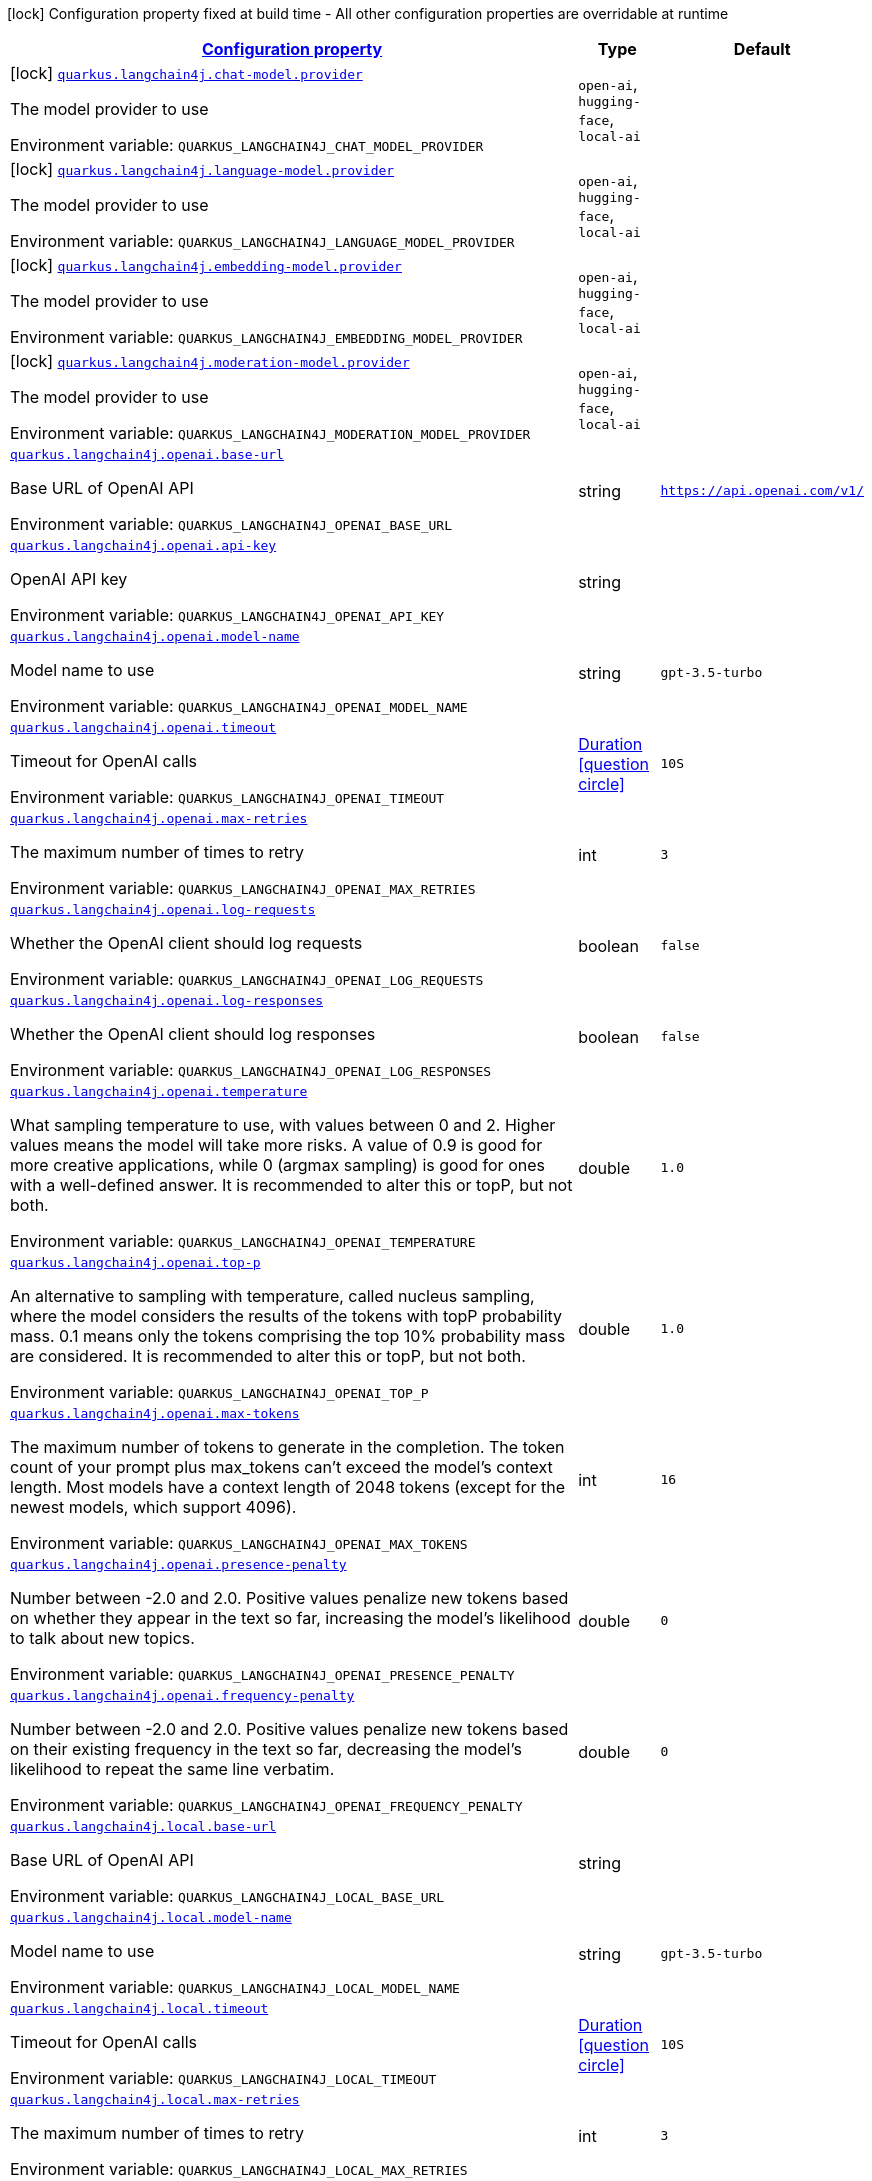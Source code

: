
:summaryTableId: quarkus-langchain4j
[.configuration-legend]
icon:lock[title=Fixed at build time] Configuration property fixed at build time - All other configuration properties are overridable at runtime
[.configuration-reference.searchable, cols="80,.^10,.^10"]
|===

h|[[quarkus-langchain4j_configuration]]link:#quarkus-langchain4j_configuration[Configuration property]

h|Type
h|Default

a|icon:lock[title=Fixed at build time] [[quarkus-langchain4j_quarkus.langchain4j.chat-model.provider]]`link:#quarkus-langchain4j_quarkus.langchain4j.chat-model.provider[quarkus.langchain4j.chat-model.provider]`


[.description]
--
The model provider to use

ifdef::add-copy-button-to-env-var[]
Environment variable: env_var_with_copy_button:+++QUARKUS_LANGCHAIN4J_CHAT_MODEL_PROVIDER+++[]
endif::add-copy-button-to-env-var[]
ifndef::add-copy-button-to-env-var[]
Environment variable: `+++QUARKUS_LANGCHAIN4J_CHAT_MODEL_PROVIDER+++`
endif::add-copy-button-to-env-var[]
-- a|
`open-ai`, `hugging-face`, `local-ai` 
|


a|icon:lock[title=Fixed at build time] [[quarkus-langchain4j_quarkus.langchain4j.language-model.provider]]`link:#quarkus-langchain4j_quarkus.langchain4j.language-model.provider[quarkus.langchain4j.language-model.provider]`


[.description]
--
The model provider to use

ifdef::add-copy-button-to-env-var[]
Environment variable: env_var_with_copy_button:+++QUARKUS_LANGCHAIN4J_LANGUAGE_MODEL_PROVIDER+++[]
endif::add-copy-button-to-env-var[]
ifndef::add-copy-button-to-env-var[]
Environment variable: `+++QUARKUS_LANGCHAIN4J_LANGUAGE_MODEL_PROVIDER+++`
endif::add-copy-button-to-env-var[]
-- a|
`open-ai`, `hugging-face`, `local-ai` 
|


a|icon:lock[title=Fixed at build time] [[quarkus-langchain4j_quarkus.langchain4j.embedding-model.provider]]`link:#quarkus-langchain4j_quarkus.langchain4j.embedding-model.provider[quarkus.langchain4j.embedding-model.provider]`


[.description]
--
The model provider to use

ifdef::add-copy-button-to-env-var[]
Environment variable: env_var_with_copy_button:+++QUARKUS_LANGCHAIN4J_EMBEDDING_MODEL_PROVIDER+++[]
endif::add-copy-button-to-env-var[]
ifndef::add-copy-button-to-env-var[]
Environment variable: `+++QUARKUS_LANGCHAIN4J_EMBEDDING_MODEL_PROVIDER+++`
endif::add-copy-button-to-env-var[]
-- a|
`open-ai`, `hugging-face`, `local-ai` 
|


a|icon:lock[title=Fixed at build time] [[quarkus-langchain4j_quarkus.langchain4j.moderation-model.provider]]`link:#quarkus-langchain4j_quarkus.langchain4j.moderation-model.provider[quarkus.langchain4j.moderation-model.provider]`


[.description]
--
The model provider to use

ifdef::add-copy-button-to-env-var[]
Environment variable: env_var_with_copy_button:+++QUARKUS_LANGCHAIN4J_MODERATION_MODEL_PROVIDER+++[]
endif::add-copy-button-to-env-var[]
ifndef::add-copy-button-to-env-var[]
Environment variable: `+++QUARKUS_LANGCHAIN4J_MODERATION_MODEL_PROVIDER+++`
endif::add-copy-button-to-env-var[]
-- a|
`open-ai`, `hugging-face`, `local-ai` 
|


a| [[quarkus-langchain4j_quarkus.langchain4j.openai.base-url]]`link:#quarkus-langchain4j_quarkus.langchain4j.openai.base-url[quarkus.langchain4j.openai.base-url]`


[.description]
--
Base URL of OpenAI API

ifdef::add-copy-button-to-env-var[]
Environment variable: env_var_with_copy_button:+++QUARKUS_LANGCHAIN4J_OPENAI_BASE_URL+++[]
endif::add-copy-button-to-env-var[]
ifndef::add-copy-button-to-env-var[]
Environment variable: `+++QUARKUS_LANGCHAIN4J_OPENAI_BASE_URL+++`
endif::add-copy-button-to-env-var[]
--|string 
|`https://api.openai.com/v1/`


a| [[quarkus-langchain4j_quarkus.langchain4j.openai.api-key]]`link:#quarkus-langchain4j_quarkus.langchain4j.openai.api-key[quarkus.langchain4j.openai.api-key]`


[.description]
--
OpenAI API key

ifdef::add-copy-button-to-env-var[]
Environment variable: env_var_with_copy_button:+++QUARKUS_LANGCHAIN4J_OPENAI_API_KEY+++[]
endif::add-copy-button-to-env-var[]
ifndef::add-copy-button-to-env-var[]
Environment variable: `+++QUARKUS_LANGCHAIN4J_OPENAI_API_KEY+++`
endif::add-copy-button-to-env-var[]
--|string 
|


a| [[quarkus-langchain4j_quarkus.langchain4j.openai.model-name]]`link:#quarkus-langchain4j_quarkus.langchain4j.openai.model-name[quarkus.langchain4j.openai.model-name]`


[.description]
--
Model name to use

ifdef::add-copy-button-to-env-var[]
Environment variable: env_var_with_copy_button:+++QUARKUS_LANGCHAIN4J_OPENAI_MODEL_NAME+++[]
endif::add-copy-button-to-env-var[]
ifndef::add-copy-button-to-env-var[]
Environment variable: `+++QUARKUS_LANGCHAIN4J_OPENAI_MODEL_NAME+++`
endif::add-copy-button-to-env-var[]
--|string 
|`gpt-3.5-turbo`


a| [[quarkus-langchain4j_quarkus.langchain4j.openai.timeout]]`link:#quarkus-langchain4j_quarkus.langchain4j.openai.timeout[quarkus.langchain4j.openai.timeout]`


[.description]
--
Timeout for OpenAI calls

ifdef::add-copy-button-to-env-var[]
Environment variable: env_var_with_copy_button:+++QUARKUS_LANGCHAIN4J_OPENAI_TIMEOUT+++[]
endif::add-copy-button-to-env-var[]
ifndef::add-copy-button-to-env-var[]
Environment variable: `+++QUARKUS_LANGCHAIN4J_OPENAI_TIMEOUT+++`
endif::add-copy-button-to-env-var[]
--|link:https://docs.oracle.com/javase/8/docs/api/java/time/Duration.html[Duration]
  link:#duration-note-anchor-{summaryTableId}[icon:question-circle[], title=More information about the Duration format]
|`10S`


a| [[quarkus-langchain4j_quarkus.langchain4j.openai.max-retries]]`link:#quarkus-langchain4j_quarkus.langchain4j.openai.max-retries[quarkus.langchain4j.openai.max-retries]`


[.description]
--
The maximum number of times to retry

ifdef::add-copy-button-to-env-var[]
Environment variable: env_var_with_copy_button:+++QUARKUS_LANGCHAIN4J_OPENAI_MAX_RETRIES+++[]
endif::add-copy-button-to-env-var[]
ifndef::add-copy-button-to-env-var[]
Environment variable: `+++QUARKUS_LANGCHAIN4J_OPENAI_MAX_RETRIES+++`
endif::add-copy-button-to-env-var[]
--|int 
|`3`


a| [[quarkus-langchain4j_quarkus.langchain4j.openai.log-requests]]`link:#quarkus-langchain4j_quarkus.langchain4j.openai.log-requests[quarkus.langchain4j.openai.log-requests]`


[.description]
--
Whether the OpenAI client should log requests

ifdef::add-copy-button-to-env-var[]
Environment variable: env_var_with_copy_button:+++QUARKUS_LANGCHAIN4J_OPENAI_LOG_REQUESTS+++[]
endif::add-copy-button-to-env-var[]
ifndef::add-copy-button-to-env-var[]
Environment variable: `+++QUARKUS_LANGCHAIN4J_OPENAI_LOG_REQUESTS+++`
endif::add-copy-button-to-env-var[]
--|boolean 
|`false`


a| [[quarkus-langchain4j_quarkus.langchain4j.openai.log-responses]]`link:#quarkus-langchain4j_quarkus.langchain4j.openai.log-responses[quarkus.langchain4j.openai.log-responses]`


[.description]
--
Whether the OpenAI client should log responses

ifdef::add-copy-button-to-env-var[]
Environment variable: env_var_with_copy_button:+++QUARKUS_LANGCHAIN4J_OPENAI_LOG_RESPONSES+++[]
endif::add-copy-button-to-env-var[]
ifndef::add-copy-button-to-env-var[]
Environment variable: `+++QUARKUS_LANGCHAIN4J_OPENAI_LOG_RESPONSES+++`
endif::add-copy-button-to-env-var[]
--|boolean 
|`false`


a| [[quarkus-langchain4j_quarkus.langchain4j.openai.temperature]]`link:#quarkus-langchain4j_quarkus.langchain4j.openai.temperature[quarkus.langchain4j.openai.temperature]`


[.description]
--
What sampling temperature to use, with values between 0 and 2. Higher values means the model will take more risks. A value of 0.9 is good for more creative applications, while 0 (argmax sampling) is good for ones with a well-defined answer. It is recommended to alter this or topP, but not both.

ifdef::add-copy-button-to-env-var[]
Environment variable: env_var_with_copy_button:+++QUARKUS_LANGCHAIN4J_OPENAI_TEMPERATURE+++[]
endif::add-copy-button-to-env-var[]
ifndef::add-copy-button-to-env-var[]
Environment variable: `+++QUARKUS_LANGCHAIN4J_OPENAI_TEMPERATURE+++`
endif::add-copy-button-to-env-var[]
--|double 
|`1.0`


a| [[quarkus-langchain4j_quarkus.langchain4j.openai.top-p]]`link:#quarkus-langchain4j_quarkus.langchain4j.openai.top-p[quarkus.langchain4j.openai.top-p]`


[.description]
--
An alternative to sampling with temperature, called nucleus sampling, where the model considers the results of the tokens with topP probability mass. 0.1 means only the tokens comprising the top 10% probability mass are considered. It is recommended to alter this or topP, but not both.

ifdef::add-copy-button-to-env-var[]
Environment variable: env_var_with_copy_button:+++QUARKUS_LANGCHAIN4J_OPENAI_TOP_P+++[]
endif::add-copy-button-to-env-var[]
ifndef::add-copy-button-to-env-var[]
Environment variable: `+++QUARKUS_LANGCHAIN4J_OPENAI_TOP_P+++`
endif::add-copy-button-to-env-var[]
--|double 
|`1.0`


a| [[quarkus-langchain4j_quarkus.langchain4j.openai.max-tokens]]`link:#quarkus-langchain4j_quarkus.langchain4j.openai.max-tokens[quarkus.langchain4j.openai.max-tokens]`


[.description]
--
The maximum number of tokens to generate in the completion. The token count of your prompt plus max_tokens can't exceed the model's context length. Most models have a context length of 2048 tokens (except for the newest models, which support 4096).

ifdef::add-copy-button-to-env-var[]
Environment variable: env_var_with_copy_button:+++QUARKUS_LANGCHAIN4J_OPENAI_MAX_TOKENS+++[]
endif::add-copy-button-to-env-var[]
ifndef::add-copy-button-to-env-var[]
Environment variable: `+++QUARKUS_LANGCHAIN4J_OPENAI_MAX_TOKENS+++`
endif::add-copy-button-to-env-var[]
--|int 
|`16`


a| [[quarkus-langchain4j_quarkus.langchain4j.openai.presence-penalty]]`link:#quarkus-langchain4j_quarkus.langchain4j.openai.presence-penalty[quarkus.langchain4j.openai.presence-penalty]`


[.description]
--
Number between -2.0 and 2.0. Positive values penalize new tokens based on whether they appear in the text so far, increasing the model's likelihood to talk about new topics.

ifdef::add-copy-button-to-env-var[]
Environment variable: env_var_with_copy_button:+++QUARKUS_LANGCHAIN4J_OPENAI_PRESENCE_PENALTY+++[]
endif::add-copy-button-to-env-var[]
ifndef::add-copy-button-to-env-var[]
Environment variable: `+++QUARKUS_LANGCHAIN4J_OPENAI_PRESENCE_PENALTY+++`
endif::add-copy-button-to-env-var[]
--|double 
|`0`


a| [[quarkus-langchain4j_quarkus.langchain4j.openai.frequency-penalty]]`link:#quarkus-langchain4j_quarkus.langchain4j.openai.frequency-penalty[quarkus.langchain4j.openai.frequency-penalty]`


[.description]
--
Number between -2.0 and 2.0. Positive values penalize new tokens based on their existing frequency in the text so far, decreasing the model's likelihood to repeat the same line verbatim.

ifdef::add-copy-button-to-env-var[]
Environment variable: env_var_with_copy_button:+++QUARKUS_LANGCHAIN4J_OPENAI_FREQUENCY_PENALTY+++[]
endif::add-copy-button-to-env-var[]
ifndef::add-copy-button-to-env-var[]
Environment variable: `+++QUARKUS_LANGCHAIN4J_OPENAI_FREQUENCY_PENALTY+++`
endif::add-copy-button-to-env-var[]
--|double 
|`0`


a| [[quarkus-langchain4j_quarkus.langchain4j.local.base-url]]`link:#quarkus-langchain4j_quarkus.langchain4j.local.base-url[quarkus.langchain4j.local.base-url]`


[.description]
--
Base URL of OpenAI API

ifdef::add-copy-button-to-env-var[]
Environment variable: env_var_with_copy_button:+++QUARKUS_LANGCHAIN4J_LOCAL_BASE_URL+++[]
endif::add-copy-button-to-env-var[]
ifndef::add-copy-button-to-env-var[]
Environment variable: `+++QUARKUS_LANGCHAIN4J_LOCAL_BASE_URL+++`
endif::add-copy-button-to-env-var[]
--|string 
|


a| [[quarkus-langchain4j_quarkus.langchain4j.local.model-name]]`link:#quarkus-langchain4j_quarkus.langchain4j.local.model-name[quarkus.langchain4j.local.model-name]`


[.description]
--
Model name to use

ifdef::add-copy-button-to-env-var[]
Environment variable: env_var_with_copy_button:+++QUARKUS_LANGCHAIN4J_LOCAL_MODEL_NAME+++[]
endif::add-copy-button-to-env-var[]
ifndef::add-copy-button-to-env-var[]
Environment variable: `+++QUARKUS_LANGCHAIN4J_LOCAL_MODEL_NAME+++`
endif::add-copy-button-to-env-var[]
--|string 
|`gpt-3.5-turbo`


a| [[quarkus-langchain4j_quarkus.langchain4j.local.timeout]]`link:#quarkus-langchain4j_quarkus.langchain4j.local.timeout[quarkus.langchain4j.local.timeout]`


[.description]
--
Timeout for OpenAI calls

ifdef::add-copy-button-to-env-var[]
Environment variable: env_var_with_copy_button:+++QUARKUS_LANGCHAIN4J_LOCAL_TIMEOUT+++[]
endif::add-copy-button-to-env-var[]
ifndef::add-copy-button-to-env-var[]
Environment variable: `+++QUARKUS_LANGCHAIN4J_LOCAL_TIMEOUT+++`
endif::add-copy-button-to-env-var[]
--|link:https://docs.oracle.com/javase/8/docs/api/java/time/Duration.html[Duration]
  link:#duration-note-anchor-{summaryTableId}[icon:question-circle[], title=More information about the Duration format]
|`10S`


a| [[quarkus-langchain4j_quarkus.langchain4j.local.max-retries]]`link:#quarkus-langchain4j_quarkus.langchain4j.local.max-retries[quarkus.langchain4j.local.max-retries]`


[.description]
--
The maximum number of times to retry

ifdef::add-copy-button-to-env-var[]
Environment variable: env_var_with_copy_button:+++QUARKUS_LANGCHAIN4J_LOCAL_MAX_RETRIES+++[]
endif::add-copy-button-to-env-var[]
ifndef::add-copy-button-to-env-var[]
Environment variable: `+++QUARKUS_LANGCHAIN4J_LOCAL_MAX_RETRIES+++`
endif::add-copy-button-to-env-var[]
--|int 
|`3`


a| [[quarkus-langchain4j_quarkus.langchain4j.local.log-requests]]`link:#quarkus-langchain4j_quarkus.langchain4j.local.log-requests[quarkus.langchain4j.local.log-requests]`


[.description]
--
Whether the OpenAI client should log requests

ifdef::add-copy-button-to-env-var[]
Environment variable: env_var_with_copy_button:+++QUARKUS_LANGCHAIN4J_LOCAL_LOG_REQUESTS+++[]
endif::add-copy-button-to-env-var[]
ifndef::add-copy-button-to-env-var[]
Environment variable: `+++QUARKUS_LANGCHAIN4J_LOCAL_LOG_REQUESTS+++`
endif::add-copy-button-to-env-var[]
--|boolean 
|`false`


a| [[quarkus-langchain4j_quarkus.langchain4j.local.log-responses]]`link:#quarkus-langchain4j_quarkus.langchain4j.local.log-responses[quarkus.langchain4j.local.log-responses]`


[.description]
--
Whether the OpenAI client should log responses

ifdef::add-copy-button-to-env-var[]
Environment variable: env_var_with_copy_button:+++QUARKUS_LANGCHAIN4J_LOCAL_LOG_RESPONSES+++[]
endif::add-copy-button-to-env-var[]
ifndef::add-copy-button-to-env-var[]
Environment variable: `+++QUARKUS_LANGCHAIN4J_LOCAL_LOG_RESPONSES+++`
endif::add-copy-button-to-env-var[]
--|boolean 
|`false`


a| [[quarkus-langchain4j_quarkus.langchain4j.local.temperature]]`link:#quarkus-langchain4j_quarkus.langchain4j.local.temperature[quarkus.langchain4j.local.temperature]`


[.description]
--
What sampling temperature to use, with values between 0 and 2. Higher values means the model will take more risks. A value of 0.9 is good for more creative applications, while 0 (argmax sampling) is good for ones with a well-defined answer. It is recommended to alter this or topP, but not both.

ifdef::add-copy-button-to-env-var[]
Environment variable: env_var_with_copy_button:+++QUARKUS_LANGCHAIN4J_LOCAL_TEMPERATURE+++[]
endif::add-copy-button-to-env-var[]
ifndef::add-copy-button-to-env-var[]
Environment variable: `+++QUARKUS_LANGCHAIN4J_LOCAL_TEMPERATURE+++`
endif::add-copy-button-to-env-var[]
--|double 
|`1.0`


a| [[quarkus-langchain4j_quarkus.langchain4j.local.top-p]]`link:#quarkus-langchain4j_quarkus.langchain4j.local.top-p[quarkus.langchain4j.local.top-p]`


[.description]
--
An alternative to sampling with temperature, called nucleus sampling, where the model considers the results of the tokens with topP probability mass. 0.1 means only the tokens comprising the top 10% probability mass are considered. It is recommended to alter this or topP, but not both.

ifdef::add-copy-button-to-env-var[]
Environment variable: env_var_with_copy_button:+++QUARKUS_LANGCHAIN4J_LOCAL_TOP_P+++[]
endif::add-copy-button-to-env-var[]
ifndef::add-copy-button-to-env-var[]
Environment variable: `+++QUARKUS_LANGCHAIN4J_LOCAL_TOP_P+++`
endif::add-copy-button-to-env-var[]
--|double 
|`1.0`


a| [[quarkus-langchain4j_quarkus.langchain4j.local.max-tokens]]`link:#quarkus-langchain4j_quarkus.langchain4j.local.max-tokens[quarkus.langchain4j.local.max-tokens]`


[.description]
--
The maximum number of tokens to generate in the completion. The token count of your prompt plus max_tokens can't exceed the model's context length. Most models have a context length of 2048 tokens (except for the newest models, which support 4096).

ifdef::add-copy-button-to-env-var[]
Environment variable: env_var_with_copy_button:+++QUARKUS_LANGCHAIN4J_LOCAL_MAX_TOKENS+++[]
endif::add-copy-button-to-env-var[]
ifndef::add-copy-button-to-env-var[]
Environment variable: `+++QUARKUS_LANGCHAIN4J_LOCAL_MAX_TOKENS+++`
endif::add-copy-button-to-env-var[]
--|int 
|`16`


a| [[quarkus-langchain4j_quarkus.langchain4j.local.presence-penalty]]`link:#quarkus-langchain4j_quarkus.langchain4j.local.presence-penalty[quarkus.langchain4j.local.presence-penalty]`


[.description]
--
Number between -2.0 and 2.0. Positive values penalize new tokens based on whether they appear in the text so far, increasing the model's likelihood to talk about new topics.

ifdef::add-copy-button-to-env-var[]
Environment variable: env_var_with_copy_button:+++QUARKUS_LANGCHAIN4J_LOCAL_PRESENCE_PENALTY+++[]
endif::add-copy-button-to-env-var[]
ifndef::add-copy-button-to-env-var[]
Environment variable: `+++QUARKUS_LANGCHAIN4J_LOCAL_PRESENCE_PENALTY+++`
endif::add-copy-button-to-env-var[]
--|double 
|`0`


a| [[quarkus-langchain4j_quarkus.langchain4j.local.frequency-penalty]]`link:#quarkus-langchain4j_quarkus.langchain4j.local.frequency-penalty[quarkus.langchain4j.local.frequency-penalty]`


[.description]
--
Number between -2.0 and 2.0. Positive values penalize new tokens based on their existing frequency in the text so far, decreasing the model's likelihood to repeat the same line verbatim.

ifdef::add-copy-button-to-env-var[]
Environment variable: env_var_with_copy_button:+++QUARKUS_LANGCHAIN4J_LOCAL_FREQUENCY_PENALTY+++[]
endif::add-copy-button-to-env-var[]
ifndef::add-copy-button-to-env-var[]
Environment variable: `+++QUARKUS_LANGCHAIN4J_LOCAL_FREQUENCY_PENALTY+++`
endif::add-copy-button-to-env-var[]
--|double 
|`0`


a| [[quarkus-langchain4j_quarkus.langchain4j.hugging-face.access-token]]`link:#quarkus-langchain4j_quarkus.langchain4j.hugging-face.access-token[quarkus.langchain4j.hugging-face.access-token]`


[.description]
--
Access token

ifdef::add-copy-button-to-env-var[]
Environment variable: env_var_with_copy_button:+++QUARKUS_LANGCHAIN4J_HUGGING_FACE_ACCESS_TOKEN+++[]
endif::add-copy-button-to-env-var[]
ifndef::add-copy-button-to-env-var[]
Environment variable: `+++QUARKUS_LANGCHAIN4J_HUGGING_FACE_ACCESS_TOKEN+++`
endif::add-copy-button-to-env-var[]
--|string 
|


a| [[quarkus-langchain4j_quarkus.langchain4j.hugging-face.model-id]]`link:#quarkus-langchain4j_quarkus.langchain4j.hugging-face.model-id[quarkus.langchain4j.hugging-face.model-id]`


[.description]
--
Model Id

ifdef::add-copy-button-to-env-var[]
Environment variable: env_var_with_copy_button:+++QUARKUS_LANGCHAIN4J_HUGGING_FACE_MODEL_ID+++[]
endif::add-copy-button-to-env-var[]
ifndef::add-copy-button-to-env-var[]
Environment variable: `+++QUARKUS_LANGCHAIN4J_HUGGING_FACE_MODEL_ID+++`
endif::add-copy-button-to-env-var[]
--|string 
|`tiiuae/falcon-7b-instruct`


a| [[quarkus-langchain4j_quarkus.langchain4j.hugging-face.timeout]]`link:#quarkus-langchain4j_quarkus.langchain4j.hugging-face.timeout[quarkus.langchain4j.hugging-face.timeout]`


[.description]
--
Timeout for API calls

ifdef::add-copy-button-to-env-var[]
Environment variable: env_var_with_copy_button:+++QUARKUS_LANGCHAIN4J_HUGGING_FACE_TIMEOUT+++[]
endif::add-copy-button-to-env-var[]
ifndef::add-copy-button-to-env-var[]
Environment variable: `+++QUARKUS_LANGCHAIN4J_HUGGING_FACE_TIMEOUT+++`
endif::add-copy-button-to-env-var[]
--|link:https://docs.oracle.com/javase/8/docs/api/java/time/Duration.html[Duration]
  link:#duration-note-anchor-{summaryTableId}[icon:question-circle[], title=More information about the Duration format]
|`15S`


a| [[quarkus-langchain4j_quarkus.langchain4j.hugging-face.temperature]]`link:#quarkus-langchain4j_quarkus.langchain4j.hugging-face.temperature[quarkus.langchain4j.hugging-face.temperature]`


[.description]
--
Temperature

ifdef::add-copy-button-to-env-var[]
Environment variable: env_var_with_copy_button:+++QUARKUS_LANGCHAIN4J_HUGGING_FACE_TEMPERATURE+++[]
endif::add-copy-button-to-env-var[]
ifndef::add-copy-button-to-env-var[]
Environment variable: `+++QUARKUS_LANGCHAIN4J_HUGGING_FACE_TEMPERATURE+++`
endif::add-copy-button-to-env-var[]
--|double 
|`1.0`


a| [[quarkus-langchain4j_quarkus.langchain4j.hugging-face.max-new-tokens]]`link:#quarkus-langchain4j_quarkus.langchain4j.hugging-face.max-new-tokens[quarkus.langchain4j.hugging-face.max-new-tokens]`


[.description]
--
Max tokens

ifdef::add-copy-button-to-env-var[]
Environment variable: env_var_with_copy_button:+++QUARKUS_LANGCHAIN4J_HUGGING_FACE_MAX_NEW_TOKENS+++[]
endif::add-copy-button-to-env-var[]
ifndef::add-copy-button-to-env-var[]
Environment variable: `+++QUARKUS_LANGCHAIN4J_HUGGING_FACE_MAX_NEW_TOKENS+++`
endif::add-copy-button-to-env-var[]
--|int 
|`16`


a| [[quarkus-langchain4j_quarkus.langchain4j.hugging-face.return-full-text]]`link:#quarkus-langchain4j_quarkus.langchain4j.hugging-face.return-full-text[quarkus.langchain4j.hugging-face.return-full-text]`


[.description]
--
Return full text

ifdef::add-copy-button-to-env-var[]
Environment variable: env_var_with_copy_button:+++QUARKUS_LANGCHAIN4J_HUGGING_FACE_RETURN_FULL_TEXT+++[]
endif::add-copy-button-to-env-var[]
ifndef::add-copy-button-to-env-var[]
Environment variable: `+++QUARKUS_LANGCHAIN4J_HUGGING_FACE_RETURN_FULL_TEXT+++`
endif::add-copy-button-to-env-var[]
--|boolean 
|`false`


a| [[quarkus-langchain4j_quarkus.langchain4j.hugging-face.wait-for-model]]`link:#quarkus-langchain4j_quarkus.langchain4j.hugging-face.wait-for-model[quarkus.langchain4j.hugging-face.wait-for-model]`


[.description]
--
Wait for model

ifdef::add-copy-button-to-env-var[]
Environment variable: env_var_with_copy_button:+++QUARKUS_LANGCHAIN4J_HUGGING_FACE_WAIT_FOR_MODEL+++[]
endif::add-copy-button-to-env-var[]
ifndef::add-copy-button-to-env-var[]
Environment variable: `+++QUARKUS_LANGCHAIN4J_HUGGING_FACE_WAIT_FOR_MODEL+++`
endif::add-copy-button-to-env-var[]
--|boolean 
|`true`

|===
ifndef::no-duration-note[]
[NOTE]
[id='duration-note-anchor-{summaryTableId}']
.About the Duration format
====
To write duration values, use the standard `java.time.Duration` format.
See the link:https://docs.oracle.com/en/java/javase/11/docs/api/java.base/java/time/Duration.html#parse(java.lang.CharSequence)[Duration#parse() javadoc] for more information.

You can also use a simplified format, starting with a number:

* If the value is only a number, it represents time in seconds.
* If the value is a number followed by `ms`, it represents time in milliseconds.

In other cases, the simplified format is translated to the `java.time.Duration` format for parsing:

* If the value is a number followed by `h`, `m`, or `s`, it is prefixed with `PT`.
* If the value is a number followed by `d`, it is prefixed with `P`.
====
endif::no-duration-note[]
